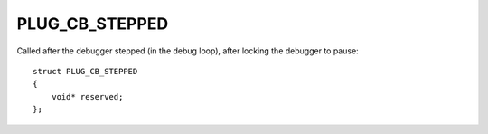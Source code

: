 PLUG_CB_STEPPED
===============
Called after the debugger stepped (in the debug loop), after locking the debugger to pause:

::

    struct PLUG_CB_STEPPED
    {
        void* reserved;
    };
